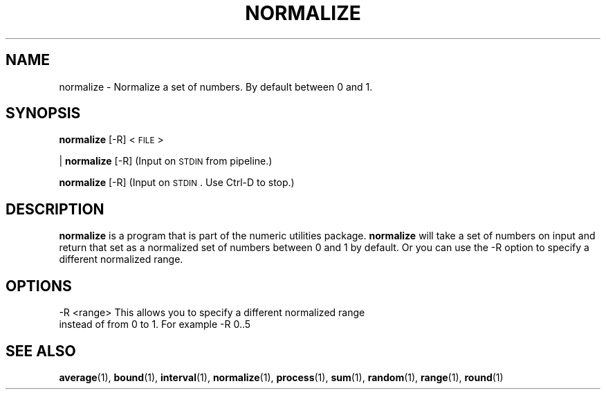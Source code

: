 
.\"
.TH NORMALIZE 1 "April,2011" "" "man page"
.SH NAME
normalize - Normalize a set of numbers. By default between 0 and 1.
.SH SYNOPSIS
\&\fBnormalize\fR [\-R] <\s-1FILE\s0>
.PP
| \fBnormalize\fR [\-R]    (Input on \s-1STDIN\s0 from pipeline.)
.PP
\&\fBnormalize\fR [\-R]      (Input on \s-1STDIN\s0.  Use Ctrl-D to stop.)
.SH DESCRIPTION
.B normalize 
is a program that is part of the numeric utilities package. 
.B normalize 
will take a set of numbers on input and return that set as a normalized set of numbers between 0 and 1 by default. 
Or you can use the -R option to specify a different normalized range.
.SH OPTIONS
.TP
-R <range>   This allows you to specify a different normalized range instead of from 0 to 1. For example -R 0..5
.SH SEE ALSO
\&\fBaverage\fR\|(1), \fBbound\fR\|(1), \fBinterval\fR\|(1), \fBnormalize\fR\|(1), \fBprocess\fR\|(1), \fBsum\fR\|(1), \fBrandom\fR\|(1), \fBrange\fR\|(1), \fBround\fR\|(1)

